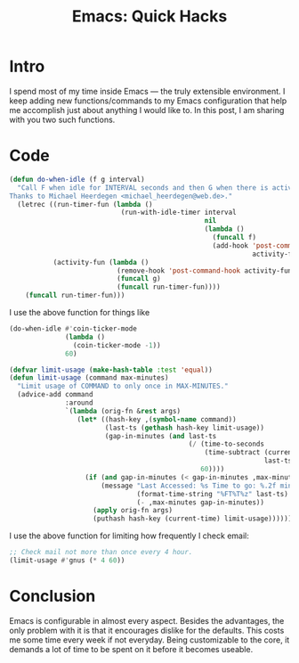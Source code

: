 #+TITLE: Emacs: Quick Hacks
* Intro
:PROPERTIES:
:ID:       da3c972c-02a3-4217-bdf9-d3adcd31f36b
:PUBDATE:  <2017-12-31 Sun 18:14>
:END:
I spend most of my time inside Emacs ― the truly extensible environment. I keep
adding new functions/commands to my Emacs configuration that help me accomplish
just about anything I would like to. In this post, I am sharing with you two
such functions.
* Code
:PROPERTIES:
:ID:       a2d1467f-8070-4d5f-b491-c9a80a038888
:PUBDATE:  <2017-12-31 Sun 18:14>
:END:
#+begin_src emacs-lisp :session vicarious :exports both :results output
  (defun do-when-idle (f g interval)
    "Call F when idle for INTERVAL seconds and then G when there is activity.
  Thanks to Michael Heerdegen <michael_heerdegen@web.de>."
    (letrec ((run-timer-fun (lambda ()
                              (run-with-idle-timer interval
                                                   nil
                                                   (lambda ()
                                                     (funcall f)
                                                     (add-hook 'post-command-hook
                                                               activity-fun)))))
             (activity-fun (lambda ()
                             (remove-hook 'post-command-hook activity-fun)
                             (funcall g)
                             (funcall run-timer-fun))))
      (funcall run-timer-fun)))
#+end_src
I use the above function for things like
#+name: `do-when-idle` usage
#+begin_src emacs-lisp  :session vicarious :exports both :results output
  (do-when-idle #'coin-ticker-mode
                (lambda ()
                  (coin-ticker-mode -1))
                60)
#+end_src

#+begin_src emacs-lisp :session vicarious :exports both :results output
  (defvar limit-usage (make-hash-table :test 'equal))
  (defun limit-usage (command max-minutes)
    "Limit usage of COMMAND to only once in MAX-MINUTES."
    (advice-add command
                :around
                `(lambda (orig-fn &rest args)
                   (let* ((hash-key ,(symbol-name command))
                          (last-ts (gethash hash-key limit-usage))
                          (gap-in-minutes (and last-ts
                                               (/ (time-to-seconds
                                                   (time-subtract (current-time)
                                                                  last-ts))
                                                  60))))
                     (if (and gap-in-minutes (< gap-in-minutes ,max-minutes))
                         (message "Last Accessed: %s Time to go: %.2f minutes"
                                  (format-time-string "%FT%T%z" last-ts)
                                  (- ,max-minutes gap-in-minutes))
                       (apply orig-fn args)
                       (puthash hash-key (current-time) limit-usage))))))

#+end_src

I use the above function for limiting how frequently I check email:
#+begin_src emacs-lisp  :session vicarious :exports both :results output
;; Check mail not more than once every 4 hour.
(limit-usage #'gnus (* 4 60))
#+end_src
* Conclusion
:PROPERTIES:
:ID:       8fa034d7-b883-48ba-8d10-aa446216bd45
:PUBDATE:  <2017-12-31 Sun 18:14>
:END:
Emacs is configurable in almost every aspect. Besides the advantages, the only
problem with it is that it encourages dislike for the defaults. This costs me
some time every week if not everyday. Being customizable to the core, it
demands a lot of time to be spent on it before it becomes useable.
